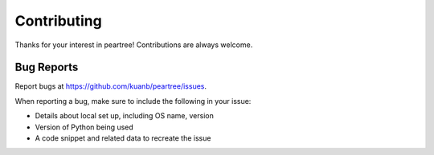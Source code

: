 ============
Contributing
============

Thanks for your interest in peartree! Contributions are always welcome.

Bug Reports
~~~~~~~~~~~

Report bugs at https://github.com/kuanb/peartree/issues.

When reporting a bug, make sure to include the following in your issue:

* Details about local set up, including OS name, version
* Version of Python being used
* A code snippet and related data to recreate the issue
